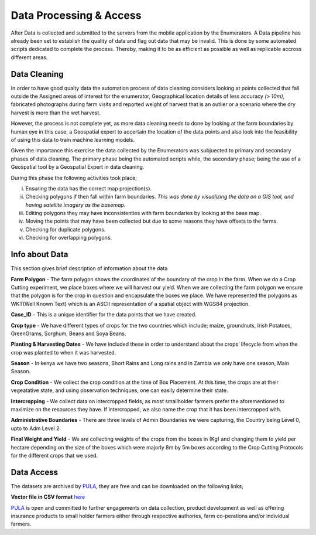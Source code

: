 ########################
Data Processing & Access
########################

After Data is collected and submitted to the servers from the mobile application by the Enumerators.
A Data pipeline has already been set to establish the quality of data and flag out data that may be invalid.
This is done by some automated scripts dedicated to complete the process. Thereby, making it to be as efficient as possible as well as 
replicable accross different areas. 

*************
Data Cleaning
*************

In order to have good quaity data the automation process of data cleaning considers looking at points collected that fall outside the Assigned
areas of interest for the enumerator, Geographical location details of less accuracy *(> 10m)*, fabricated photographs during farm visits and reported 
weight of harvest that is an outlier or a scenario where the dry harvest is more than the wet harvest.

However, the process is not complete yet, as more data cleaning needs to done by looking at the farm boundaries by human eye in this case,
a Geospatial expert to accertain the location of the data points and also look into the feasibility of using this data to 
train machine learning models.

Given the importance this exercise the data collected by the Enumerators was subjuected to primary and secondary phases of data cleaning. 
The primary phase being the automated scripts while, the secondary phase; being the use of a Geospatial tool by a Geospatial Expert in 
data cleaning.

During this phase the following activities took place;

i. Ensuring the data has the correct map projection(s). 

ii. Checking polygons if then fall within farm boundaries.
    *This was done by visualizing the data on a GIS tool, and having satellite imagery as the basemap.*

iii. Editing polygons they may have inconsistenties with farm boundaries by looking at the base map.

iv. Moving the points that may have been collected but due to some reasons they have offsets to the farms.

v. Checking for duplicate polygons.

vi. Checking for overlapping polygons.


***************
Info about Data
***************

This section gives brief description of information about the data 

**Farm Polygon** - The farm polygon shows the coordinates of the boundary of the crop in the farm. When we do a Crop Cutting experiment, we place boxes where we will harvest our yield. When we are collecting the farm polygon we ensure that the polygon is for the crop in question and encapsulate the boxes we place. 
We have represented the polygons as WKT(Well Known Text) which is an ASCII representation of a spatial object with WGS84 projection.

**Case_ID** - This is a unique identifier for the data points that we have created. 

**Crop type** - We have different types of crops for the two countries which include; maize, groundnuts, Irish Potatoes, GreenGrams, Sorghum, Beans and Soya Beans.

**Planting & Harvesting Dates** - We have included these in order to understand about the crops’ lifecycle from when the crop was planted to when it was harvested. 

**Season** - In kenya we have two seasons, Short Rains and Long rains and in Zambia we only have one season, Main Season. 

**Crop Condition** - We collect the crop condition at the time of Box Placement. At this time, the crops are at their vegeatative state, and using observation techniques, one can easily determine their state. 

**Intercropping** - We collect data on intercropped fields, as most smallholder farmers prefer the aforementioned to maximize on the resources they have. If intercropped, we also name the crop that it has been intercropped with.

**Administrative Boundaries** - There are three levels of Admin Boundaries we were capturing, the Country being Level 0, upto to Adm Level 2.

**Final Weight and Yield** - We are collecting  weights of the crops from the boxes in (Kg) and changing them to yield per hectare depending on the size of the boxes which were majorly 8m by 5m boxes according to the Crop Cutting Protocols for the different crops that we used. 




***********
Data Access
***********

The datasets are archived by `PULA`_, they are free and can be downloaded on the following links;

**Vector file in CSV format** `here`_

.. _here: https://docs.google.com/spreadsheets/d/1IOOoFDlah5ahbTS6La5g544hHnCIV6c0ZlqdW1YS9uE/edit?usp=sharing

`PULA`_ is open and committed to further engagements on data collection, product development as well as offering insurance 
products to small holder farmers either through respective authories, farm co-perations and/or individual farmers.


.. _PULA: https://www.pula-advisors.com/



